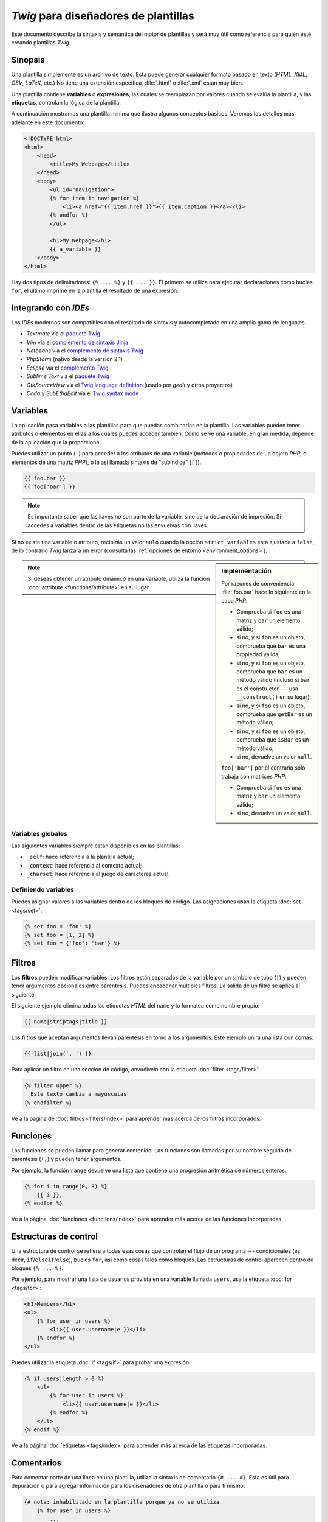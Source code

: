 *Twig* para diseñadores de plantillas
=====================================

Este documento describe la sintaxis y semántica del motor de plantillas y será muy útil como referencia para quién esté creando plantillas *Twig*.

Sinopsis
--------

Una plantilla simplemente es un archivo de texto. Esta puede generar cualquier formato basado en texto (*HTML*, *XML*, *CSV*, *LaTeX*, etc.) No tiene una extensión específica, :file:`.html` o :file:`.xml` están muy bien.

Una plantilla contiene **variables** o **expresiones**, las cuales se reemplazan por valores cuando se evalúa la plantilla, y las **etiquetas**, controlan la lógica de la plantilla.

A continuación mostramos una plantilla mínima que ilustra algunos conceptos básicos. Veremos los detalles más adelante en este documento:

.. code-block:: html+jinja

    <!DOCTYPE html>
    <html>
        <head>
            <title>My Webpage</title>
        </head>
        <body>
            <ul id="navigation">
            {% for item in navigation %}
                <li><a href="{{ item.href }}">{{ item.caption }}</a></li>
            {% endfor %}
            </ul>

            <h1>My Webpage</h1>
            {{ a_variable }}
        </body>
    </html>

Hay dos tipos de delimitadores: ``{% ... %}`` y ``{{ ... }}``. El primero se utiliza para ejecutar declaraciones como bucles ``for``, el último imprime en la plantilla el resultado de una expresión.

Integrando con *IDEs*
---------------------

Los *IDEs* modernos son compatibles con el resaltado de sintaxis y autocompletado en una amplia gama de lenguajes.

* *Textmate* vía el `paquete Twig`_
* *Vim* vía el `complemento de sintaxis Jinja`_
* *Netbeans* vía el `complemento de sintaxis Twig`_
* *PhpStorm* (nativo desde la versión 2.1)
* *Eclipse* vía el `complemento Twig`_
* *Sublime Text* vía el `paquete Twig`_
* *GtkSourceView* vía el `Twig language definition`_ (usado por *gedit* y otros proyectos)
* *Coda* y *SubEthaEdit* vía el `Twig syntax mode`_

Variables
---------

La aplicación pasa variables a las plantillas para que puedas combinarlas en la plantilla. Las variables pueden tener atributos o elementos en ellas a los cuales puedes acceder también. Cómo se ve una variable, en gran medida, depende de la aplicación que la proporcione.

Puedes utilizar un punto (``.``) para acceder a los atributos de una variable (métodos o propiedades de un objeto *PHP*, o elementos de una matriz *PHP*), o la así llamada sintaxis de "subíndice" (``[]``).

.. code-block:: jinja

    {{ foo.bar }}
    {{ foo['bar'] }}

.. note::

    Es importante saber que las llaves no son parte de la variable, sino de la declaración de impresión. Si accedes a variables dentro de las etiquetas no las envuelvas con llaves.

Si no existe una variable o atributo, recibirás un valor ``nulo`` cuando la opción ``strict_variables`` está ajustada a ``false``, de lo contrario *Twig* lanzará un error (consulta las :ref:`opciones de entorno <environment_options>`).

.. sidebar:: Implementación

    Por razones de conveniencia :file:`foo.bar` hace lo siguiente en la capa *PHP*:

    * Comprueba si ``foo`` es una matriz y ``bar`` un elemento válido;
    * si no, y si ``foo`` es un objeto, comprueba que ``bar`` es una propiedad válida;
    * si no, y si ``foo`` es un objeto, comprueba que ``bar`` es un método válido (incluso si ``bar`` es el constructor --- usa ``__construct()`` en su lugar);
    * si no, y si ``foo`` es un objeto, comprueba que ``getBar`` es un método válido;
    * si no, y si ``foo`` es un objeto, comprueba que ``isBar`` es un método válido;
    * si no, devuelve un valor ``null``.

    ``foo['bar']`` por el contrario sólo trabaja con matrices *PHP*:

    * Comprueba si ``foo`` es una matriz y ``bar`` un elemento válido;
    * si no, devuelve un valor ``null``.

.. note::

    Si deseas obtener un atributo dinámico en una variable, utiliza la función :doc:`attribute <functions/attribute>` en su lugar.

Variables globales
~~~~~~~~~~~~~~~~~~

Las siguientes variables siempre están disponibles en las plantillas:

* ``_self``: hace referencia a la plantilla actual;
* ``_context``: hace referencia al contexto actual;
* ``_charset``: hace referencia al juego de caracteres actual.

Definiendo variables
~~~~~~~~~~~~~~~~~~~~

Puedes asignar valores a las variables dentro de los bloques de código. Las asignaciones usan la etiqueta :doc:`set <tags/set>`:

.. code-block:: jinja

    {% set foo = 'foo' %}
    {% set foo = [1, 2] %}
    {% set foo = {'foo': 'bar'} %}

Filtros
-------

Los **filtros** pueden modificar variables. Los filtros están separados de la variable por un símbolo de tubo (``|``) y pueden tener argumentos opcionales entre paréntesis. Puedes encadenar múltiples filtros. La salida de un filtro se aplica al siguiente.

El siguiente ejemplo elimina todas las etiquetas *HTML* del ``name`` y lo formatea como nombre propio:

.. code-block:: jinja

    {{ name|striptags|title }}

Los filtros que aceptan argumentos llevan paréntesis en torno a los argumentos. Este ejemplo unirá una lista con comas:

.. code-block:: jinja

    {{ list|join(', ') }}

Para aplicar un filtro en una sección de código, envuélvelo con la etiqueta :doc:`filter <tags/filter>`:

.. code-block:: jinja

    {% filter upper %}
      Este texto cambia a mayúsculas
    {% endfilter %}

Ve a la página de :doc:`filtros <filters/index>` para aprender más acerca de los filtros incorporados.

Funciones
---------

Las funciones se pueden llamar para generar contenido. Las funciones son llamadas por su nombre seguido de paréntesis (``()``) y pueden tener argumentos.

Por ejemplo, la función ``range`` devuelve una lista que contiene una progresión aritmética de números enteros:

.. code-block:: jinja

    {% for i in range(0, 3) %}
        {{ i }},
    {% endfor %}

Ve a la página :doc:`funciones <functions/index>` para aprender más acerca de las funciones incorporadas.

Estructuras de control
----------------------

Una estructura de control se refiere a todas esas cosas que controlan el flujo de un programa --- condicionales (es decir, ``if``/``elseif``/``else``), bucles ``for``, así como cosas tales como bloques. Las estructuras de control aparecen dentro de bloques ``{% ... %}``.

Por ejemplo, para mostrar una lista de usuarios provista en una variable llamada ``users``, usa la etiqueta :doc:`for <tags/for>`:

.. code-block:: jinja

    <h1>Members</h1>
    <ul>
        {% for user in users %}
            <li>{{ user.username|e }}</li>
        {% endfor %}
    </ul>

Puedes utilizar la etiqueta :doc:`if <tags/if>` para probar una expresión:

.. code-block:: jinja

    {% if users|length > 0 %}
        <ul>
            {% for user in users %}
                <li>{{ user.username|e }}</li>
            {% endfor %}
        </ul>
    {% endif %}

Ve a la página :doc:`etiquetas <tags/index>` para aprender más acerca de las etiquetas incorporadas.

Comentarios
-----------

Para comentar parte de una línea en una plantilla, utiliza la sintaxis de comentario ``{# ... #}``. Esta es útil para depuración o para agregar información para los diseñadores de otra plantilla o para ti mismo:

.. code-block:: jinja

    {# nota: inhabilitado en la plantilla porque ya no se utiliza
        {% for user in users %}
            ...
        {% endfor %}
    #}

Incluyendo otras plantillas
---------------------------

La etiqueta :doc:`include <tags/include>` es útil para incluir una plantilla y devolver el contenido reproducido de esa plantilla a la actual:

.. code-block:: jinja

    {% include 'sidebar.html' %}

De manera predeterminada se pasa el contexto actual a las plantillas incluidas.

El contexto que se pasa a la plantilla incluida incorpora las variables definidas en la plantilla:

.. code-block:: jinja

    {% for box in boxes %}
        {% include "render_box.html" %}
    {% endfor %}

La plantilla incluida :file:`render_box.html` es capaz de acceder a ``box``.

El nombre de archivo de la plantilla depende del gestor de plantillas. Por ejemplo, el ``Twig_Loader_Filesystem`` te permite acceder a otras plantillas, dando el nombre del archivo. Puedes acceder a plantillas en subdirectorios con una barra inclinada:

.. code-block:: jinja

    {% include "sections/articles/sidebar.html" %}

Este comportamiento depende de la aplicación en que integres *Twig*.

Herencia en plantillas
----------------------

La parte más poderosa de *Twig* es la herencia entre plantillas. La herencia de plantillas te permite crear un "esqueleto" de plantilla base que contenga todos los elementos comunes de tu sitio y define los **bloques** que las plantillas descendientes pueden sustituir.

Suena complicado pero es muy básico. Es más fácil entenderlo si comenzamos con un ejemplo.

Vamos a definir una plantilla base, :file:`base.html`, la cual define el esqueleto de un documento *HTML* simple que puedes usar para una sencilla página de dos columnas:

.. code-block:: html+jinja

    <!DOCTYPE html>
    <html>
        <head>
            {% block head %}
                <link rel="stylesheet" href="style.css" />
                <title>{% block title %}{% endblock %} - My Webpage</title>
            {% endblock %}
        </head>
        <body>
            <div id="content">{% block content %}{% endblock %}</div>
            <div id="footer">
                {% block footer %}
                    &copy; Copyright 2011 by <a href="http://dominio.invalido/">
                                                 tú
                                             </a>.
                {% endblock %}
            </div>
        </body>
    </html>

En este ejemplo, las etiquetas :doc:`block <tags/block>` definen cuatro bloques que las plantillas herederas pueden rellenar. Todas las etiquetas ``block`` le dicen al motor de plantillas que una plantilla heredera puede sustituir esas porciones de la plantilla.

Una plantilla hija podría tener este aspecto:

.. code-block:: jinja

    {% extends "base.html" %}

    {% block title %}Index{% endblock %}
    {% block head %}
        {{ parent() }}
        <style type="text/css">
            .important { color: #336699; }
        </style>
    {% endblock %}
    {% block content %}
        <h1>Index</h1>
        <p class="important">
            Welcome on my awesome homepage.
        </p>
    {% endblock %}

Aquí, la clave es la etiqueta :doc:`extends <tags/extends>`. Esta le dice al motor de plantillas que esta plantilla "extiende" otra plantilla. Cuando el sistema de plantillas evalúa esta plantilla, en primer lugar busca la plantilla padre. La etiqueta ``extends`` debe ser la primera etiqueta en la plantilla.

Ten en cuenta que debido a que la plantilla heredera no define el bloque ``footer``, en su lugar se utiliza el valor de la plantilla padre.

Es posible reproducir el contenido del bloque padre usando la función :doc:`parent <../functions/parent>`. Esta devuelve el resultado del bloque padre:

.. code-block:: jinja

    {% block sidebar %}
        <h3>Table Of Contents</h3>
        ...
        {{ parent() }}
    {% endblock %}

.. tip::

    La página de documentación para la etiqueta :doc:`extends <tags/extends>` describe características más avanzadas como el anidamiento de bloques, ámbito, herencia dinámica, y herencia condicional.

.. note::

    *Twig* también es compatible con herencia múltiple por medio del así llamado reuso horizontal con la ayuda de la etiqueta :doc:`use <tags/use>`. Esta es una característica que casi nunca se necesita en las plantillas normales.

Escapando *HTML*
----------------

Cuando generas *HTML* desde plantillas, siempre existe el riesgo de que una variable incluya caracteres que afecten el *HTML* resultante. Hay dos enfoques: escapar cada variable manualmente o de manera predeterminada escapar todo automáticamente.

*Twig* apoya ambos, el escape automático está habilitado por omisión.

.. note::

    El escape automático sólo se admite si has habilitado la extensión *escaper* (el cual es el valor predeterminado).

Trabajando con el escape manual
~~~~~~~~~~~~~~~~~~~~~~~~~~~~~~~

Si está habilitado el escape manual es **tu** responsabilidad escapar las variables si es necesario. ¿Qué escapar? Si tienes una variable que *puede* incluir cualquiera de los siguientes caracteres (``>``, ``<``, ``&`` o ``"``) **tienes** que escaparla a menos que la variable contenga *HTML* bien formado y sea de confianza. El escape trabaja *entubando* la variable a través del filtro ``|e``:

.. code-block:: jinja

    {{ user.username|e }}
    {{ user.username|e('js') }}

Trabajando con escape automático
~~~~~~~~~~~~~~~~~~~~~~~~~~~~~~~~

Ya sea que el escape automático esté habilitado o no, puedes marcar una sección de una plantilla para que sea escapada o no utilizando la etiqueta :doc:`autoescape <tags/autoescape>`:

.. code-block:: jinja

    {% autoescape true %}
        Todo en este bloque se va a escapar automáticamente
    {% endautoescape %}

Escapando
---------

A veces es deseable e incluso necesario contar con que *Twig* omita partes que de lo contrario manejaría como variables o bloques. Por ejemplo, si utilizas la sintaxis predeterminada y deseas utilizar ``{{`` como cadena sin procesar en la plantilla y no iniciar una variable, tienes que usar un truco.

La forma más sencilla es extraer la variable del delimitador (``{{``) usando una expresión variable:

.. code-block:: jinja

    {{ '{{' }}

Para secciones mayores tiene sentido marcar un bloque como :doc:`raw <tags/raw>`.

Macros
------

Las macros son comparables con funciones en lenguajes de programación regulares. Son útiles para poner modismos *HTML* utilizados frecuentemente en elementos reutilizables para no repetirlos.

Una macro se define a través de la etiqueta :doc:`macro <tags/macro>`. He aquí un pequeño ejemplo de una macro que reproduce un elemento de formulario:

.. code-block:: jinja

    {% macro input(name, value, type, size) %}
        <input type="{{ type|default('text') }}"
                 name="{{ name }}"
                 value="{{ value|e }}"
                 size="{{ size|default(20) }}" />
    {% endmacro %}

Las macros se pueden definir en cualquier plantilla, y es necesario "importarlas", antes de utilizarlas usando la etiqueta :doc:`import <../tags/import>`:

.. code-block:: jinja

    {% import "formularios.html" as forms %}

    <p>{{ forms.input('username') }}</p>

Alternativamente, puedes importar nombres desde la plantilla al espacio de nombres actual vía la etiqueta :doc:`from <tags/from>`:

.. code-block:: jinja

    {% from 'formularios.html' import input as campo_input, textarea %}

    <dl>
        <dt>Username</dt>
        <dd>{{ input_field('username') }}</dd>
        <dt>Password</dt>
        <dd>{{ input_field('password', type='password') }}</dd>
    </dl>
    <p>{{ textarea('comment') }}</p>

Expresiones
-----------

*Twig* acepta expresiones en cualquier parte. Estas funcionan de manera muy similar a *PHP* regular e incluso si no estás trabajando con *PHP* te debes sentir cómodo con estas.

.. note::

    La precedencia de los operadores es la siguiente, mostrando los operadores de menor precedencia en primer lugar: ``&``, ``^``, ``|``, ``or``, ``and``, ``==``,
    ``!=``, ``<``, ``>``, ``>=``, ``<=``, ``in``, ``..``, ``+``, ``-``, ``~``,
    ``*``, ``/``, ``//``, ``%``, ``is``, y ``**``.

Literales
~~~~~~~~~

.. versionadded:: 1.5
    El soporte para codificar claves como nombres y expresiones se añadió en *Twig* 1.5.

La forma más simple de las expresiones son literales. Los literales son representaciones para tipos *PHP*, tal como cadenas, números y matrices. Existen los siguientes literales:

* ``"Hello World"``: Todo lo que esté entre comillas simples o dobles es una cadena. Son útiles cuando necesitas una cadena en la plantilla (por ejemplo, como argumentos para llamadas a función, filtros o simplemente para extender o incluir una plantilla).

* ``42`` / ``42.23``: Números enteros y números en coma flotante se crean tan sólo escribiendo el número. Si está presente un punto es un número en coma flotante, de lo contrario es un número entero.

* ``["foo", "bar"]``: Las matrices se definen por medio de una secuencia de expresiones separadas por una coma (``,``) y envueltas entre paréntesis cuadrados (``[]``).

* ``{"foo": "bar"}``: Los valores ``hash`` se definen con una lista de claves y valores separados por una coma (``,``) y envueltos entre llaves (``{}``).

  .. code-block:: jinja

    {# claves como cadena #}
    { 'foo': 'foo', 'bar': 'bar' }

    {# claves como nombres (equivalente al hash anterior) -- a partir
       de Twig 1.5 #}
    { foo: 'foo', bar: 'bar' }

    {# keys as integer #}
    { 2: 'foo', 4: 'bar' }

    {# claves como expresiones (la expresión se debe encerrar entre
       paréntesis) -- a partir de Twig 1.5 #}
    { (1 + 1): 'foo', (a ~ 'b'): 'bar' }

* ``true`` / ``false``: ``true`` representa el valor verdadero, ``false`` representa el valor falso.

* ``null``: ``null`` no representa un valor específico. Este es el valor devuelto cuando una variable no existe. ``none`` es un alias para ``null``.

Los arreglos y ``hashes`` se pueden anidar:

.. code-block:: jinja

    {% set foo = [1, {"foo": "bar"}] %}

Matemáticas
~~~~~~~~~~~

*Twig* te permite calcular valores. Esto no suele ser útil en las plantillas, pero existe por el bien de la integridad. Admite los siguientes operadores:

* ``+``: Suma dos objetos (los operandos se convierten a números). ``{{
  1 + 1 }}`` is ``2``.

* ``-``: Sustrae el segundo número del primero. ``{{ 3 - 2 }}`` es ``1``.

* ``/``: Divide dos números. El valor devuelto será un número en coma flotante. ``{{ 1 / 2 }}`` es ``{{ 0.5 }}``.

* ``%``: Calcula el residuo de una división entera. ``{{ 11 % 7 }}`` es ``4``.

* ``//``: Divide dos números y devuelve el resultado entero truncado. ``{{
  20 // 7 }}`` is ``2``.

* ``*``: Multiplica el operando de la izquierda con el de la derecha. ``{{ 2 * 2 }}`` devolverá ``4``.

* ``**``: Eleva el operando izquierdo a la potencia del operando derecho. ``{{ 2 ** 3 }}`` would return ``8``.

Lógica
~~~~~~

Puedes combinar varias expresiones con los siguientes operadores:

* ``and``: Devuelve ``true`` si ambos operandos izquierdo y derecho son ``true``.

* ``or``: Devuelve ``true`` si el operando izquierdo o derecho es ``true``.

* ``not``: Niega una declaración.

* ``(expr)``: Agrupa una expresión.

Comparaciones
~~~~~~~~~~~~~

Los siguientes operadores de comparación son compatibles con cualquier expresión: ``==``,
``!=``, ``<``, ``>``, ``>=``, y ``<=``.

Operador de contención
~~~~~~~~~~~~~~~~~~~~~~

El operador ``in`` realiza la prueba de contención.

Esta devuelve ``true`` si el operando de la izquierda figura entre los de la derecha:

.. code-block:: jinja

    {# devuelve true #}

    {{ 1 in [1, 2, 3] }}

    {{ 'cd' in 'abcde' }}

.. tip::

    Puedes utilizar este filtro para realizar una prueba de contención en cadenas, arreglos u objetos que implementan la interfaz ``Traversable``.

Para llevar a cabo una prueba negativa, utiliza el operador ``not in``:

.. code-block:: jinja

    {% if 1 not in [1, 2, 3] %}

    {# es equivalente a #}
    {% if not (1 in [1, 2, 3]) %}

Operador de prueba
~~~~~~~~~~~~~~~~~~

El operador ``is`` realiza pruebas. Puedes utilizar las pruebas para comprobar una variable con una expresión común. El operando de la derecha es el nombre de la prueba:

.. code-block:: jinja

    {# averigua si una variable es impar #}

    {{ nombre is odd }}

Las pruebas también pueden aceptar argumentos:

.. code-block:: jinja

    {% if loop.index is divisibleby(3) %}

Puedes negar las pruebas usando el operador ``is not``:

.. code-block:: jinja

    {% if loop.index is not divisibleby(3) %}

    {# es equivalente a #}
    {% if not (loop.index is divisibleby(3)) %}

Ve a la página :doc:`Probando <tests/index>` para aprender más sobre las pruebas integradas.

Otros operadores
~~~~~~~~~~~~~~~~

Los siguientes operadores son muy útiles pero no encajan en ninguna de las otras dos categorías:

* ``..``: Crea una secuencia basada en el operando antes y después del operador (esta sólo es pura azúcar sintáctica para la función :doc:`range <functions/range>`).

* ``|``: Aplica un filtro.

* ``~``: Convierte todos los operandos en cadenas y los concatena. ``{{ "Hello " ~ name ~ "!" }}`` debería devolver (suponiendo que ``name`` es ``'John'``) ``Hello John!``.

* ``.``, ``[]``: Obtiene un atributo de un objeto.

* ``?:``: El operador ternario de *PHP*: ``{{ foo ? 'yes' : 'no' }}``

Interpolando cadenas
~~~~~~~~~~~~~~~~~~~~

.. versionadded:: 1.5
    La interpolación de cadenas se añadió en *Twig* 1.5.

La interpolación de cadena (`#{expresión}`) permite que cualquier expresión válida aparezca
dentro de una cadena. El resultado de la evaluación esa expresión se inserta en la cadena:

.. code-block:: jinja

    {{ "foo #{bar} baz" }}
    {{ "foo #{1 + 2} baz" }}

Controlando el espacio en blanco
--------------------------------

.. versionadded:: 1.1
    La etiqueta para controlar el nivel de los espacios en blanco se añadió en la *Twig* 1.1.

La primer nueva línea después de una etiqueta de plantilla se elimina automáticamente (como en *PHP*). El motor de plantillas no modifica el espacio en blanco, por lo tanto cada espacio en blanco (espacios, tabuladores, nuevas líneas, etc.) se devuelve sin cambios.

Utiliza la etiqueta ``spaceless`` para quitar los espacios en blanco entre las etiquetas *HTML*:

.. code-block:: jinja

    {% spaceless %}
        <div>
            <strong>foo</strong>
        </div>
    {% endspaceless %}

    {# Producirá <div><strong>foo</strong></div> #}

Además de la etiqueta ``spaceless`` también puedes controlar los espacios en blanco a nivel de etiquetas. Utilizando el modificador de control de los espacios en blanco en tus etiquetas, puedes recortar los espacios en blanco en ambos extremos:

.. code-block:: jinja

    {% set value = 'no spaces' %}
    {#- No deja espacios en blanco en ambos extremos -#}
    {%- if true -%}
        {{- value -}}
    {%- endif -%}

    {# produce 'sin espacios' #}

El ejemplo anterior muestra el modificador de control de espacios en blanco predeterminado, y cómo lo puedes utilizar para quitar los espacios en blanco alrededor de las etiquetas.  Recortar el espacio debe consumir todos los espacios en blanco a ese lado de la etiqueta.  Es posible utilizar el recorte de espacios en blanco en un lado de una etiqueta:

.. code-block:: jinja

    {% set value = 'no spaces' %}
    <li>    {{- value }}    </li>

    {# produce '<li>no spaces    </li>' #}

Extendiendo
-----------

Puedes extender *Twig* fácilmente.

Si estás buscando nuevas etiquetas, filtros, o funciones, echa un vistazo al `repositorio de extensiones oficial de Twig`_.

Si deseas crear una propia, lee el capítulo :doc:`Creando una extensión <creating_extensions>`.

.. _`paquete Twig`:              https://github.com/Anomareh/PHP-Twig.tmbundle
.. _`complemento de sintaxis Jinja`:      http://jinja.pocoo.org/2/documentation/integration
.. _`complemento de sintaxis Twig`:       http://plugins.netbeans.org/plugin/37069/php-twig
.. _`complemento Twig`:              https://github.com/pulse00/Twig-Eclipse-Plugin
.. _`Twig language definition`: https://github.com/gabrielcorpse/gedit-twig-template-language
.. _`repositorio de extensiones oficial de Twig`:     http://github.com/fabpot/Twig-extensions
.. _`Twig syntax mode`:         https://github.com/bobthecow/Twig-HTML.mode
